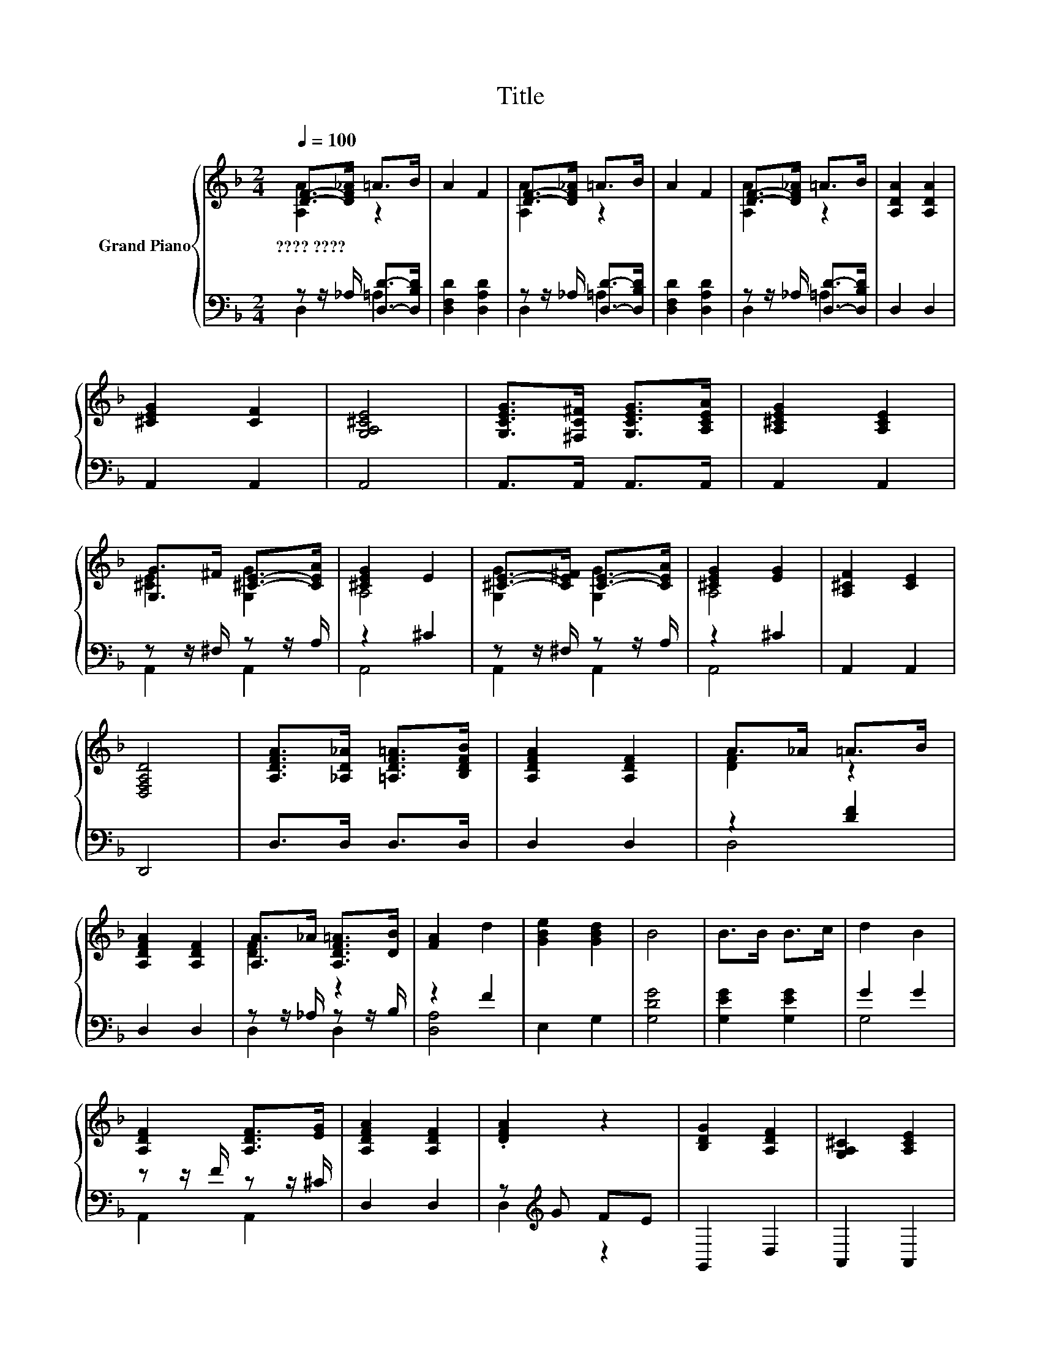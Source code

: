 X:1
T:Title
%%score { ( 1 2 ) | ( 3 4 ) }
L:1/8
Q:1/4=100
M:2/4
K:F
V:1 treble nm="Grand Piano"
V:2 treble 
V:3 bass 
V:4 bass 
V:1
 [DF]->[DF_A] =A>B | A2 F2 | [DF]->[DF_A] =A>B | A2 F2 | [DF]->[DF_A] =A>B | [A,DA]2 [A,DA]2 | %6
w: ????~???? * * *||||||
 [^CEG]2 [CF]2 | [G,A,^CE]4 | [G,CEG]>[^F,C^F] [G,CEG]>[A,CEA] | [A,^CEG]2 [A,CE]2 | %10
w: ||||
 [G,G]>^F [^CE]->[CEA] | [^CEG]2 E2 | [^CE]->[CE^F] [CE]->[CEA] | [^CEG]2 [EG]2 | [A,^CF]2 [CE]2 | %15
w: |||||
 [D,F,A,D]4 | [A,DFA]>[_A,D_A] [=A,DF=A]>[B,DFB] | [A,DFA]2 [A,DF]2 | A>_A =A>B | %19
w: ||||
 [A,DFA]2 [A,DF]2 | [A,A]>_A [A,DF=A]>[DB] | [FA]2 d2 | [GBe]2 [GBd]2 | B4 | B>B B>c | d2 B2 | %26
w: |||||||
 [A,DF]2 [A,DF]>[EG] | [A,DFA]2 [A,DF]2 | .[DFA]2 z2 | [B,DG]2 [A,DF]2 | [G,A,^C]2 [A,CE]2 | %31
w: |||||
 [D,A,D]4 |] %32
w: |
V:2
 [A,A]2 z2 | x4 | [A,A]2 z2 | x4 | [A,A]2 z2 | x4 | x4 | x4 | x4 | x4 | [^CE]2 [G,G]2 | A,4 | %12
 [G,G]2 [G,G]2 | A,4 | x4 | x4 | x4 | x4 | [DF]2 z2 | x4 | [DF]2 z2 | x4 | x4 | x4 | x4 | x4 | x4 | %27
 x4 | x4 | x4 | x4 | x4 |] %32
V:3
 z z/ _A,/ [D,D]->[D,B,D] | [D,F,D]2 [D,A,D]2 | z z/ _A,/ [D,D]->[D,B,D] | [D,F,D]2 [D,A,D]2 | %4
 z z/ _A,/ [D,D]->[D,B,D] | D,2 D,2 | A,,2 A,,2 | A,,4 | A,,>A,, A,,>A,, | A,,2 A,,2 | %10
 z z/ ^F,/ z z/ A,/ | z2 ^C2 | z z/ ^F,/ z z/ A,/ | z2 ^C2 | A,,2 A,,2 | D,,4 | D,>D, D,>D, | %17
 D,2 D,2 | z2 [DF]2 | D,2 D,2 | z z/ _A,/ z z/ B,/ | z2 F2 | E,2 G,2 | [G,DG]4 | [G,EG]2 [G,EG]2 | %25
 G2 G2 | z z/ F/ z z/ ^C/ | D,2 D,2 | z[K:treble] G FE | G,,2 D,2 | A,,2 A,,2 | D,,4 |] %32
V:4
 D,2 =A,2 | x4 | D,2 =A,2 | x4 | D,2 =A,2 | x4 | x4 | x4 | x4 | x4 | A,,2 A,,2 | A,,4 | A,,2 A,,2 | %13
 A,,4 | x4 | x4 | x4 | x4 | D,4 | x4 | D,2 D,2 | [D,A,]4 | x4 | x4 | x4 | G,4 | A,,2 A,,2 | x4 | %28
 D,2[K:treble] z2 | x4 | x4 | x4 |] %32

